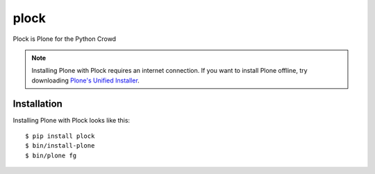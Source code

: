 plock
=====

Plock is Plone for the Python Crowd

.. Note:: Installing Plone with Plock requires an internet connection. If you want to install Plone offline, try downloading `Plone's Unified Installer <http://plone.org/download>`_.

Installation
------------

Installing Plone with Plock looks like this::

    $ pip install plock
    $ bin/install-plone
    $ bin/plone fg
